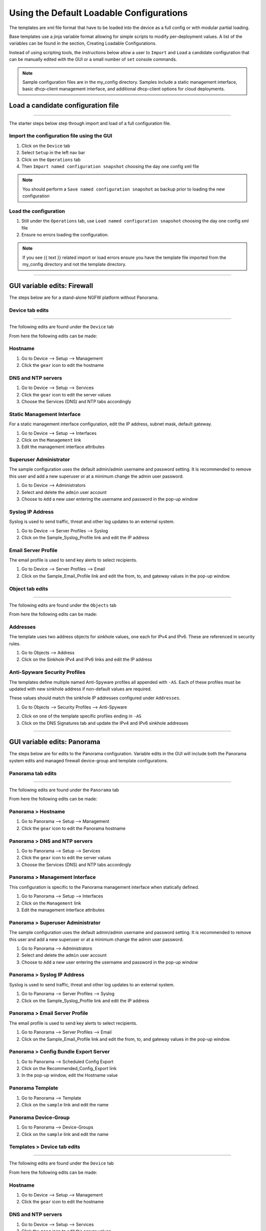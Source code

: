 .. _using_default_configs:

Using the Default Loadable Configurations
=========================================


The templates are xml file format that have to be loaded into the device as a full config or with modular partial loading.

Base templates use a jinja variable format allowing for simple scripts to modify per-deployment values. A list of the
variables can be found in the section, Creating Loadable Configurations.

Instead of using scripting tools, the instructions below allow a user to ``Import`` and ``Load`` a candidate configuration
that can be manually edited with the GUI or a small number of ``set`` console commands.

.. Note::
    Sample configuration files are in the my_config directory. Samples include a static management interface,
    basic dhcp-client management interface, and additional dhcp-client options for cloud deployments.


Load a candidate configuration file
-----------------------------------

----------------------------------------------------------------------

The starter steps below step through import and load of a full configuration file.


Import the configuration file using the GUI
~~~~~~~~~~~~~~~~~~~~~~~~~~~~~~~~~~~~~~~~~~~

1. Click on the ``Device`` tab

2. Select ``Setup`` in the left nav bar

3. Click on the ``Operations`` tab

4. Then ``Import named configuration snapshot`` choosing the day one config xml file


.. Note::
    You should perform a ``Save named configuration snapshot`` as backup prior to loading the new configuration


Load the configuration
~~~~~~~~~~~~~~~~~~~~~~

1. Still under the ``Operations`` tab, use ``Load named configuration snapshot`` choosing the day one config xml file

2. Ensure no errors loading the configuration.

.. image:: images/import_load.png
   :width: 400


.. Note::
    If you see {{ text }} related import or load errors ensure you have the template file imported from the my_config
    directory and not the template directory.

----------------------------------------------------------------------

GUI variable edits: Firewall
----------------------------


The steps below are for a stand-alone NGFW platform without Panorama.


Device tab edits
~~~~~~~~~~~~~~~~

----------------------------------------------------------------------

The following edits are found under the ``Device`` tab

.. image:: images/device_tab.png
   :width: 600


From here the following edits can be made:


Hostname
~~~~~~~~

1. Go to Device --> Setup --> Management

2. Click the ``gear`` icon to edit the hostname

.. image:: images/setup_management.png
   :width: 600


DNS and NTP servers
~~~~~~~~~~~~~~~~~~~

1. Go to Device --> Setup --> Services

2. Click the ``gear`` icon to edit the server values

3. Choose the Services (DNS) and NTP tabs accordingly

.. image:: images/setup_services.png
   :width: 600


Static Management Interface
~~~~~~~~~~~~~~~~~~~~~~~~~~~

For a static management interface configuration, edit the IP address, subnet mask, default gateway.

1. Go to Device --> Setup --> Interfaces

2. Click on the ``Management`` link

3. Edit the management interface attributes

.. image:: images/setup_interfaces.png
   :width: 600


Superuser Administrator
~~~~~~~~~~~~~~~~~~~~~~~

The sample configuration uses the default admin/admin username and password setting. It is recommended to remove this
user and add a new superuser or at a minimum change the admin user password.

1. Go to Device --> Administrators

2. Select and delete the ``admin`` user account

3. Choose to ``Add`` a new user entering the username and password in the pop-up window

.. image:: images/device_administrators.png
   :width: 400


Syslog IP Address
~~~~~~~~~~~~~~~~~

Syslog is used to send traffic, threat and other log updates to an external system.

1. Go to Device --> Server Profiles --> Syslog

2. Click on the Sample_Syslog_Profile link and edit the IP address

.. image:: images/device_syslog.png
   :width: 600


Email Server Profile
~~~~~~~~~~~~~~~~~~~~

The email profile is used to send key alerts to select recipients.

1. Go to Device --> Server Profiles --> Email

2. Click on the Sample_Email_Profile link and edit the from, to, and gateway values in the pop-up window.

.. image:: images/device_email.png
   :width: 600


Object tab edits
~~~~~~~~~~~~~~~~

----------------------------------------------------------------------

The following edits are found under the ``Objects`` tab

.. image:: images/objects_tab.png
   :width: 600


From here the following edits can be made:


Addresses
~~~~~~~~~

The template uses two address objects for sinkhole values, one each for IPv4 and IPv6. These are referenced in
security rules.

1. Go to Objects --> Address

2. Click on the Sinkhole IPv4 and IPv6 links and edit the IP address

.. image:: images/objects_addresses.png
   :width: 600


Anti-Spyware Security Profiles
~~~~~~~~~~~~~~~~~~~~~~~~~~~~~~

The templates define multiple named Anti-Spyware profiles all appended with ``-AS``. Each of these profiles must be
updated with new sinkhole address if non-default values are required.

These values should match the sinkhole IP addresses configured under ``Addresses``.

1. Go to Objects --> Security Profiles --> Anti-Spyware

.. image:: images/objects_spyware.png
   :width: 800

2. Click on one of the template specific profiles ending in ``-AS``

3. Click on the DNS Signatures tab and update the IPv4 and IPv6 sinkhole addresses

.. image:: images/spyware_sinkholes.png
   :width: 400

----------------------------------------------------------------------

GUI variable edits: Panorama
----------------------------


The steps below are for edits to the Panorama configuration. Variable edits in the GUI will include both the Panorama
system edits and managed firewall device-group and template configurations.


Panorama tab edits
~~~~~~~~~~~~~~~~~~

----------------------------------------------------------------------

The following edits are found under the ``Panorama`` tab

.. image:: images/panorama_tab.png
   :width: 600


From here the following edits can be made:


Panorama > Hostname
~~~~~~~~~~~~~~~~~~~

1. Go to Panorama --> Setup --> Management

2. Click the ``gear`` icon to edit the Panorama hostname

.. image:: images/setup_management.png
   :width: 600


Panorama > DNS and NTP servers
~~~~~~~~~~~~~~~~~~~~~~~~~~~~~~

1. Go to Panorama --> Setup --> Services

2. Click the ``gear`` icon to edit the server values

3. Choose the Services (DNS) and NTP tabs accordingly

.. image:: images/setup_services.png
   :width: 600


Panorama > Management Interface
~~~~~~~~~~~~~~~~~~~~~~~~~~~~~~~

This configuration is specific to the Panorama management interface when statically defined.

1. Go to Panorama --> Setup --> Interfaces

2. Click on the ``Management`` link

3. Edit the management interface attributes

.. image:: images/panorama_management.png
   :width: 600


Panorama > Superuser Administrator
~~~~~~~~~~~~~~~~~~~~~~~~~~~~~~~~~~

The sample configuration uses the default admin/admin username and password setting. It is recommended to remove this
user and add a new superuser or at a minimum change the admin user password.

1. Go to Panorama --> Administrators

2. Select and delete the ``admin`` user account

3. Choose to ``Add`` a new user entering the username and password in the pop-up window

.. image:: images/device_administrators.png
   :width: 400


Panorama > Syslog IP Address
~~~~~~~~~~~~~~~~~~~~~~~~~~~~

Syslog is used to send traffic, threat and other log updates to an external system.

1. Go to Panorama --> Server Profiles --> Syslog

2. Click on the Sample_Syslog_Profile link and edit the IP address

.. image:: images/device_syslog.png
   :width: 600


Panorama > Email Server Profile
~~~~~~~~~~~~~~~~~~~~~~~~~~~~~~~

The email profile is used to send key alerts to select recipients.

1. Go to Panorama --> Server Profiles --> Email

2. Click on the Sample_Email_Profile link and edit the from, to, and gateway values in the pop-up window.

.. image:: images/device_email.png
   :width: 600


Panorama > Config Bundle Export Server
~~~~~~~~~~~~~~~~~~~~~~~~~~~~~~~~~~~~~~

1. Go to Panorama --> Scheduled Config Export

2. Click on the Recommended_Config_Export link

3. In the pop-up window, edit the Hostname value

.. image:: images/panorama_config_export.png
   :width: 600


Panorama Template
~~~~~~~~~~~~~~~~~

1. Go to Panorama --> Template

2. Click on the ``sample`` link and edit the name

.. image:: images/panorama_templates.png
   :width: 600


Panorama Device-Group
~~~~~~~~~~~~~~~~~~~~~

1. Go to Panorama --> Device-Groups

2. Click on the ``sample`` link and edit the name

.. image:: images/panorama_devicegroup.png
   :width: 400


Templates > Device tab edits
~~~~~~~~~~~~~~~~~~~~~~~~~~~~

----------------------------------------------------------------------

The following edits are found under the ``Device`` tab

.. image:: images/templates_device_tab.png
   :width: 600


From here the following edits can be made:


Hostname
~~~~~~~~

1. Go to Device --> Setup --> Management

2. Click the ``gear`` icon to edit the hostname

.. image:: images/setup_management.png
   :width: 600


DNS and NTP servers
~~~~~~~~~~~~~~~~~~~

1. Go to Device --> Setup --> Services

2. Click the ``gear`` icon to edit the server values

3. Choose the Services (DNS) and NTP tabs accordingly

.. image:: images/setup_services.png
   :width: 600


Static Management Interface
~~~~~~~~~~~~~~~~~~~~~~~~~~~

For a static management interface configuration, edit the IP address, subnet mask, default gateway.

1. Go to Device --> Setup --> Interfaces

2. Click on the ``Management`` link

3. Edit the management interface attributes

.. image:: images/setup_interfaces.png
   :width: 600


Superuser Administrator
~~~~~~~~~~~~~~~~~~~~~~~

The sample configuration uses the default admin/admin username and password setting. It is recommended to remove this
user and add a new superuser or at a minimum change the admin user password.

1. Go to Device --> Administrators

2. Select and delete the ``admin`` user account

3. Choose to ``Add`` a new user entering the username and password in the pop-up window

.. image:: images/device_administrators.png
   :width: 400


Syslog IP Address
~~~~~~~~~~~~~~~~~

Syslog is used to send traffic, threat and other log updates to an external system.

1. Go to Device --> Server Profiles --> Syslog

2. Click on the Sample_Syslog_Profile link and edit the IP address

.. image:: images/device_syslog.png
   :width: 600


Email Server Profile
~~~~~~~~~~~~~~~~~~~~

The email profile is used to send key alerts to select recipients.

1. Go to Device --> Server Profiles --> Email

2. Click on the Sample_Email_Profile link and edit the from, to, and gateway values in the pop-up window.

.. image:: images/device_email.png
   :width: 600


Device-Group > Objects tab edits
~~~~~~~~~~~~~~~~~~~~~~~~~~~~~~~

----------------------------------------------------------------------

The following edits are found under the ``Objects`` tab

.. image:: images/objects_tab.png
   :width: 600


From here the following edits can be made:


Addresses
~~~~~~~~~

The template uses two address objects for sinkhole values, one each for IPv4 and IPv6. These are referenced in
security rules.

1. Go to Objects --> Address

2. Click on the Sinkhole IPv4 and IPv6 links and edit the IP address

.. image:: images/objects_addresses.png
   :width: 600


Anti-Spyware Security Profiles
~~~~~~~~~~~~~~~~~~~~~~~~~~~~~~

The templates define multiple named Anti-Spyware profiles all appended with ``-AS``. Each of these profiles must be
updated with new sinkhole address if non-default values are required.

These values should match the sinkhole IP addresses configured under ``Addresses``.

1. Go to Objects --> Security Profiles --> Anti-Spyware

.. image:: images/objects_spyware.png
   :width: 800

2. Click on one of the template specific profiles ending in ``-AS``

3. Click on the DNS Signatures tab and update the IPv4 and IPv6 sinkhole addresses

.. image:: images/spyware_sinkholes.png
   :width: 400

------------------------------------------------------------------------------------

Console variable edits: Firewall
--------------------------------

This section is specific to a non-Panorama managed NGFW.

Instead of using the GUI to make template edits for each variable value, below are steps using SET commands to make
the same candidate configuration changes.

The {{ text }} values denotes where a variable is used in the template.


Hostname
~~~~~~~~

::

   set deviceconfig system hostname {{ hostname }}


DNS and NTP Servers
~~~~~~~~~~~~~~~~~~~

::

   set deviceconfig system dns-setting servers primary {{ DNS 1 }} secondary {{ DNS 2 }}
   set deviceconfig system ntp-servers primary-ntp-server ntp-server-address {{ NTP 1 }}
   set deviceconfig system ntp-servers secondary-ntp-server ntp-server-address {{ NTP 2 }}


Static management interface
~~~~~~~~~~~~~~~~~~~~~~~~~~~

::

   set deviceconfig system ip-address {{ ip address }} netmask {{ mask }} default-gateway {{ gateway }}


Superuser admin account
~~~~~~~~~~~~~~~~~~~~~~~

::

   set mgt-config users {{ username }} permissions role-based superuser yes
   set mgt-config users {{ username }} password

When the password command is entered, the user will be prompted for a password.


Syslog and Email Server Profiles
~~~~~~~~~~~~~~~~~~~~~~~~~~~~~~~~

::

   set shared log-settings syslog Sample_Syslog_Profile server Sample_Syslog server {{ ip address }}
   set shared log-settings email Sample_Email_Profile server Sample_Email_Profile from {{ from }}
   set shared log-settings email Sample_Email_Profile server Sample_Email_Profile to {{ to }}
   set shared log-settings email Sample_Email_Profile server Sample_Email_Profile gateway {{ address }}

Address Objects
~~~~~~~~~~~~~~~

::

   set address Sinkhole-IPv4 ip-netmask {{ IPv4 address }}
   set address Sinkhole-IPv6 ip-netmask {{ IPv6 address }}

Anti-Spyware Security Profiles
~~~~~~~~~~~~~~~~~~~~~~~~~~~~~~

The same commands are used across all of the template security profiles ending in ``-AS``.

::

   set profiles spyware {{ profile name }} botnet-domains sinkhole ipv4-address {{ IPv4 address }}
   set profiles spyware {{ profile name }} botnet-domains sinkhole ipv6-address {{ IPv6 address }}

----------------------------------------------------------------------------------------------

Console variable edits: Panorama
--------------------------------

This section is specific to configuration of a Panorama management system.

Instead of using the GUI to make template edits for each variable value, below are steps using SET commands to make
the same candidate configuration changes.

The {{ text }} values denotes where a variable is used in the template.

.. Note::
   The initial configurations are specific to the Panorama platform itself. The managed firewall configurations
   are added under the template and device-group configurations.


Panorama > Hostname
~~~~~~~~~~~~~~~~~~~

::

   set deviceconfig system hostname {{ hostname }}


Panorama > DNS and NTP Servers
~~~~~~~~~~~~~~~~~~~~~~~~~~~~~~

::

   set deviceconfig system dns-setting servers primary {{ DNS 1 }} secondary {{ DNS 2 }}
   set deviceconfig system ntp-servers primary-ntp-server ntp-server-address {{ NTP 1 }}
   set deviceconfig system ntp-servers secondary-ntp-server ntp-server-address {{ NTP 2 }}


Panorama > Static management interface
~~~~~~~~~~~~~~~~~~~~~~~~~~~~~~~~~~~~~~

::

   set deviceconfig system ip-address {{ ip address }} netmask {{ mask }} default-gateway {{ gateway }}


Panorama > Superuser admin account
~~~~~~~~~~~~~~~~~~~~~~~~~~~~~~~~~~

::

   set mgt-config users {{ username }} permissions role-based superuser yes
   set mgt-config users {{ username }} password

When the password command is entered, the user will be prompted for a password.


Panorama > Syslog and Email Server Profiles
~~~~~~~~~~~~~~~~~~~~~~~~~~~~~~~~~~~~~~~~~~~

::

   set panorama log-settings syslog Sample_Syslog_Profile server Sample_Syslog server {{ ip address }}
   set panorama log-settings email Sample_Email_Profile server Sample_Email_Profile from {{ from }}
   set panorama log-settings email Sample_Email_Profile server Sample_Email_Profile to {{ to }}
   set panorama log-settings email Sample_Email_Profile server Sample_Email_Profile gateway {{ address }}

Panorama > Config Bundle Export Schedule
~~~~~~~~~~~~~~~~~~~~~~~~~~~~~~~~~~~~~~~~

::

   set deviceconfig system config-bundle-export-schedule Recommended_Config_Export protocol scp hostname {{ ip address }}

------------------------------------------------------------------------------------------------------------------

.. Note::
   The configurations below are specific to the template and device-groups for managed firewall configuration.
   The template and device-group names are default to ``sample`` for Iron-Skillet


Template > Hostname
~~~~~~~~~~~~~~~~~~~

::

   set template sample config deviceconfig system hostname {{ hostname }}


Template > DNS and NTP Servers
~~~~~~~~~~~~~~~~~~~~~~~~~~~~~~

::

   set template sample config deviceconfig system dns-setting servers primary {{ DNS 1 }} secondary {{ DNS 2 }}
   set template sample config deviceconfig system ntp-servers primary-ntp-server ntp-server-address {{ NTP 1 }}
   set template sample config deviceconfig system ntp-servers secondary-ntp-server ntp-server-address {{ NTP 2 }}


Template > Static management interface
~~~~~~~~~~~~~~~~~~~~~~~~~~~~~~~~~~~~~~

This is to be configured for a firewall with a static management interface.

::

   set template sample config deviceconfig system ip-address {{ ip address }}
   set template sample config deviceconfig system netmask {{ mask }}
   set template sample config deviceconfig system default-gateway {{ gateway }}


Template > Superuser admin account
~~~~~~~~~~~~~~~~~~~~~~~~~~~~~~~~~~

::

   set template sample config mgt-config users {{ username }} permissions role-based superuser yes
   set template sample config mgt-config users {{ username }} password

When the password command is entered, the user will be prompted for a password.


Template > Syslog and Email Server Profiles
~~~~~~~~~~~~~~~~~~~~~~~~~~~~~~~~~~~~~~~~~~~

::

   set template sample config shared log-settings syslog Sample_Syslog_Profile server Sample_Syslog server {{ ip address }}
   set template sample config shared log-settings email Sample_Email_Profile server Sample_Email_Profile from {{ from }}
   set template sample config shared log-settings email Sample_Email_Profile server Sample_Email_Profile to {{ to }}
   set template sample config shared log-settings email Sample_Email_Profile server Sample_Email_Profile gateway {{ address }}


Device-Group > Address Objects
~~~~~~~~~~~~~~~~~~~~~~~~~~~~~~

::

   set device-group sample address Sinkhole-IPv4 ip-netmask {{ IPv4 address }}
   set device-group sample address Sinkhole-IPv6 ip-netmask {{ IPv6 address }}


Device-Group Anti-Spyware Security Profiles
~~~~~~~~~~~~~~~~~~~~~~~~~~~~~~~~~~~~~~~~~~~

The same commands are used across all of the template security profiles ending in ``-AS``.

::

   set device-group sample profiles spyware {{ profile name }} botnet-domains sinkhole ipv4-address {{ IPv4 address }}
   set device-group sample profiles spyware {{ profile name }} botnet-domains sinkhole ipv6-address {{ IPv6 address }}
